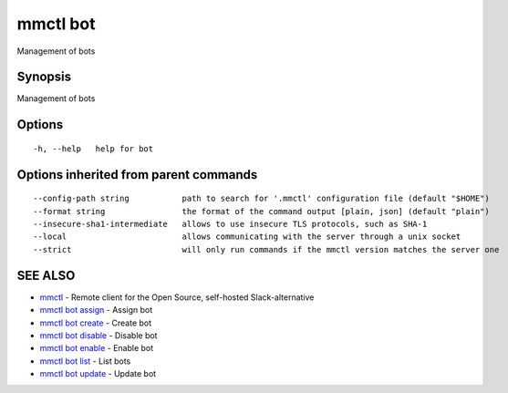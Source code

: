 .. _mmctl_bot:

mmctl bot
---------

Management of bots

Synopsis
~~~~~~~~


Management of bots

Options
~~~~~~~

::

  -h, --help   help for bot

Options inherited from parent commands
~~~~~~~~~~~~~~~~~~~~~~~~~~~~~~~~~~~~~~

::

      --config-path string           path to search for '.mmctl' configuration file (default "$HOME")
      --format string                the format of the command output [plain, json] (default "plain")
      --insecure-sha1-intermediate   allows to use insecure TLS protocols, such as SHA-1
      --local                        allows communicating with the server through a unix socket
      --strict                       will only run commands if the mmctl version matches the server one

SEE ALSO
~~~~~~~~

* `mmctl <mmctl.rst>`_ 	 - Remote client for the Open Source, self-hosted Slack-alternative
* `mmctl bot assign <mmctl_bot_assign.rst>`_ 	 - Assign bot
* `mmctl bot create <mmctl_bot_create.rst>`_ 	 - Create bot
* `mmctl bot disable <mmctl_bot_disable.rst>`_ 	 - Disable bot
* `mmctl bot enable <mmctl_bot_enable.rst>`_ 	 - Enable bot
* `mmctl bot list <mmctl_bot_list.rst>`_ 	 - List bots
* `mmctl bot update <mmctl_bot_update.rst>`_ 	 - Update bot

